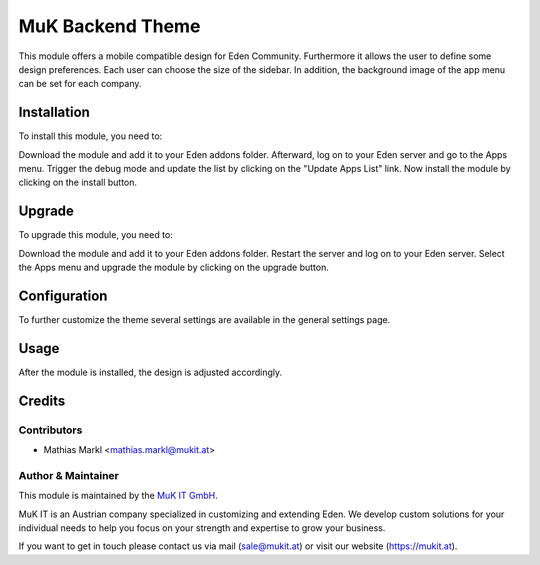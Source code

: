 =================
MuK Backend Theme
=================

This module offers a mobile compatible design for Eden Community. Furthermore it 
allows the user to define some design preferences. Each user can choose the size 
of the sidebar. In addition, the background image of the app menu can be set 
for each company.

Installation
============

To install this module, you need to:

Download the module and add it to your Eden addons folder. Afterward, log on to
your Eden server and go to the Apps menu. Trigger the debug mode and update the
list by clicking on the "Update Apps List" link. Now install the module by
clicking on the install button.

Upgrade
============

To upgrade this module, you need to:

Download the module and add it to your Eden addons folder. Restart the server
and log on to your Eden server. Select the Apps menu and upgrade the module by
clicking on the upgrade button.

Configuration
=============

To further customize the theme several settings are available in the general
settings page.

Usage
=============

After the module is installed, the design is adjusted accordingly.

Credits
=======

Contributors
------------

* Mathias Markl <mathias.markl@mukit.at>

Author & Maintainer
-------------------

This module is maintained by the `MuK IT GmbH <https://www.mukit.at/>`_.

MuK IT is an Austrian company specialized in customizing and extending Eden.
We develop custom solutions for your individual needs to help you focus on
your strength and expertise to grow your business.

If you want to get in touch please contact us via mail
(sale@mukit.at) or visit our website (https://mukit.at).
